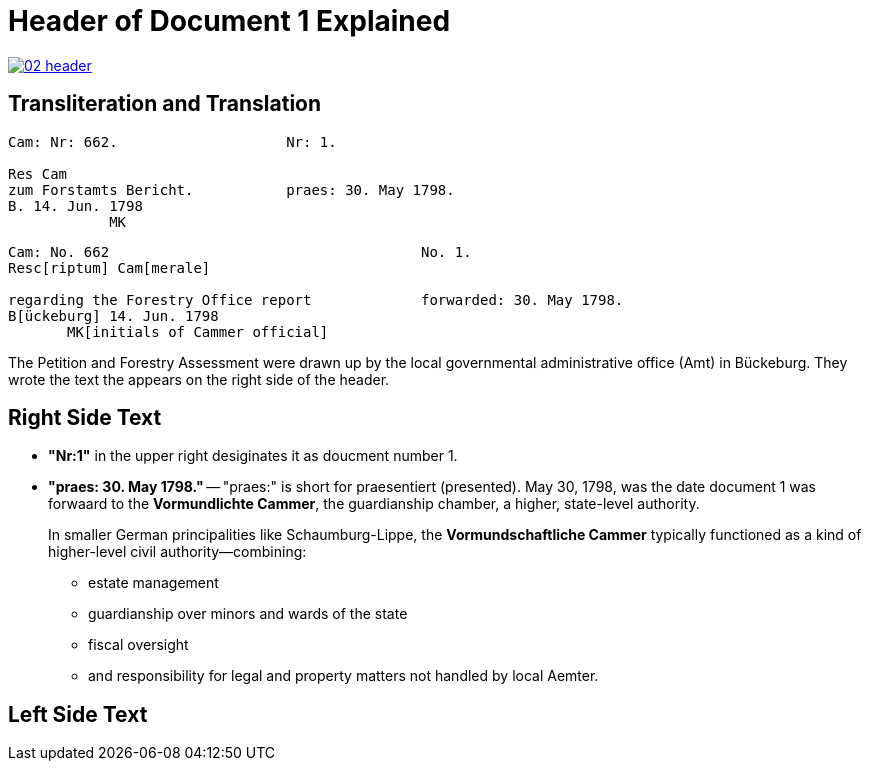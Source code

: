 = Header of Document 1 Explained
:page-role: wide

image::02-header.png[link=self]

== Transliteration and Translation 

[verse]
____
Cam: Nr: 662.                    Nr: 1.

Res Cam
zum Forstamts Bericht.           praes: 30. May 1798. 
B. 14. Jun. 1798
            MK
____


[verse]
____
Cam: No. 662                                     No. 1.
Resc[riptum] Cam[merale]

regarding the Forestry Office report             forwarded: 30. May 1798.
B[ückeburg] 14. Jun. 1798
       MK[initials of Cammer official]
____

The Petition and Forestry Assessment were drawn up by the local governmental administrative office (Amt) in Bückeburg. 
They wrote the text the appears on the right side of the header.

== Right Side Text

* *"Nr:1"* in the upper right desiginates it as doucment number 1.
* *"praes: 30. May 1798."* -- "praes:" is short for praesentiert (presented). May 30, 1798, was the date document 1
was forwaard to the *Vormundlichte Cammer*, the guardianship chamber, a higher, state-level authority.
+
In smaller German principalities like Schaumburg-Lippe, the *Vormundschaftliche Cammer* typically functioned as a
kind of higher-level civil authority—combining:
+
** estate management
** guardianship over minors and wards of the state
** fiscal oversight
** and responsibility for legal and property matters not handled by local Aemter.

== Left Side Text


